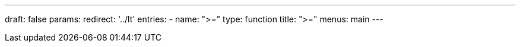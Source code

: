 ---
draft: false
params:
    redirect: '../lt'
    entries:
        - name: ">="
          type: function
title: ">="
menus: main
---
